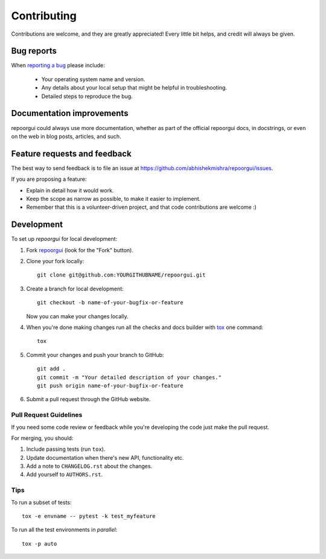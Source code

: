 ============
Contributing
============

Contributions are welcome, and they are greatly appreciated! Every
little bit helps, and credit will always be given.

Bug reports
===========

When `reporting a bug <https://github.com/abhishekmishra/repoorgui/issues>`_ please include:

    * Your operating system name and version.
    * Any details about your local setup that might be helpful in troubleshooting.
    * Detailed steps to reproduce the bug.

Documentation improvements
==========================

repoorgui could always use more documentation, whether as part of the
official repoorgui docs, in docstrings, or even on the web in blog posts,
articles, and such.

Feature requests and feedback
=============================

The best way to send feedback is to file an issue at https://github.com/abhishekmishra/repoorgui/issues.

If you are proposing a feature:

* Explain in detail how it would work.
* Keep the scope as narrow as possible, to make it easier to implement.
* Remember that this is a volunteer-driven project, and that code contributions are welcome :)

Development
===========

To set up `repoorgui` for local development:

1. Fork `repoorgui <https://github.com/abhishekmishra/repoorgui>`_
   (look for the "Fork" button).
2. Clone your fork locally::

    git clone git@github.com:YOURGITHUBNAME/repoorgui.git

3. Create a branch for local development::

    git checkout -b name-of-your-bugfix-or-feature

   Now you can make your changes locally.

4. When you're done making changes run all the checks and docs builder with `tox <https://tox.readthedocs.io/en/latest/install.html>`_ one command::

    tox

5. Commit your changes and push your branch to GitHub::

    git add .
    git commit -m "Your detailed description of your changes."
    git push origin name-of-your-bugfix-or-feature

6. Submit a pull request through the GitHub website.

Pull Request Guidelines
-----------------------

If you need some code review or feedback while you're developing the code just make the pull request.

For merging, you should:

1. Include passing tests (run ``tox``).
2. Update documentation when there's new API, functionality etc.
3. Add a note to ``CHANGELOG.rst`` about the changes.
4. Add yourself to ``AUTHORS.rst``.



Tips
----

To run a subset of tests::

    tox -e envname -- pytest -k test_myfeature

To run all the test environments in *parallel*::

    tox -p auto
